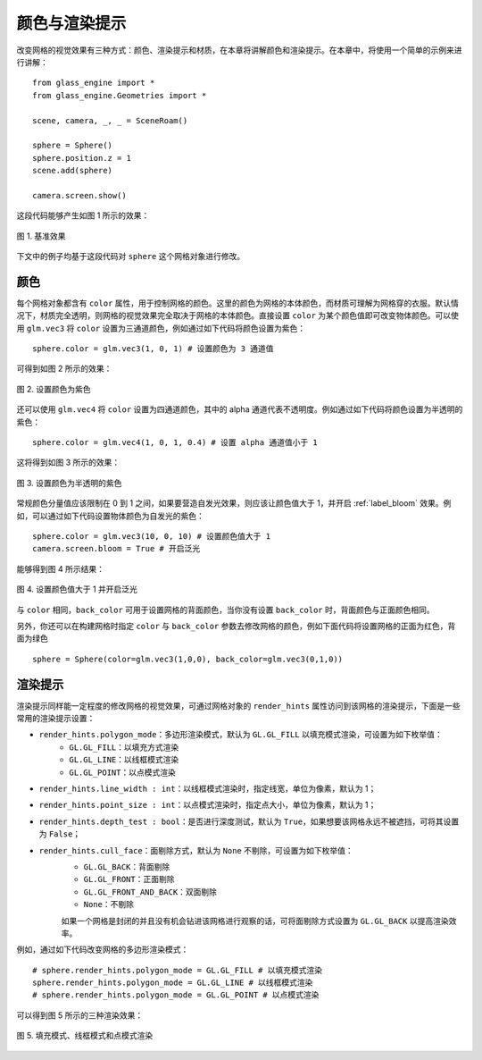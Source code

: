 颜色与渲染提示
=============================

改变网格的视觉效果有三种方式：颜色、渲染提示和材质，在本章将讲解颜色和渲染提示。在本章中，将使用一个简单的示例来进行讲解：

::

	from glass_engine import *
	from glass_engine.Geometries import *

	scene, camera, _, _ = SceneRoam()

	sphere = Sphere()
	sphere.position.z = 1
	scene.add(sphere)

	camera.screen.show()

这段代码能够产生如图 1 所示的效果：

.. figure:: images/basic_demo.png
	:align: center
	:width: 400px

	图 1. 基准效果

下文中的例子均基于这段代码对 ``sphere`` 这个网格对象进行修改。

颜色
~~~~~~~~~~~~~~~~~~~~~~~

每个网格对象都含有 ``color`` 属性，用于控制网格的颜色。这里的颜色为网格的本体颜色，而材质可理解为网格穿的衣服。默认情况下，材质完全透明，则网格的视觉效果完全取决于网格的本体颜色。直接设置 ``color`` 为某个颜色值即可改变物体颜色。可以使用 ``glm.vec3`` 将 ``color`` 设置为三通道颜色，例如通过如下代码将颜色设置为紫色：

::

	sphere.color = glm.vec3(1, 0, 1) # 设置颜色为 3 通道值

可得到如图 2 所示的效果：

.. figure:: images/purple.png
	:align: center
	:width: 400px

	图 2. 设置颜色为紫色

还可以使用 ``glm.vec4`` 将 ``color`` 设置为四通道颜色，其中的 alpha 通道代表不透明度。例如通过如下代码将颜色设置为半透明的紫色：

::

	sphere.color = glm.vec4(1, 0, 1, 0.4) # 设置 alpha 通道值小于 1

这将得到如图 3 所示的效果：

.. figure:: images/purple_alpha.png
	:align: center
	:width: 400px

	图 3. 设置颜色为半透明的紫色

常规颜色分量值应该限制在 0 到 1 之间，如果要营造自发光效果，则应该让颜色值大于 1，并开启 :ref:`label_bloom` 效果。例如，可以通过如下代码设置物体颜色为自发光的紫色：

::

	sphere.color = glm.vec3(10, 0, 10) # 设置颜色值大于 1
	camera.screen.bloom = True # 开启泛光

能够得到图 4 所示结果：

.. figure:: images/purple_bloom.png
   :align: center
   :width: 400px

   图 4. 设置颜色值大于 1 并开启泛光

与 ``color`` 相同，``back_color`` 可用于设置网格的背面颜色，当你没有设置 ``back_color`` 时，背面颜色与正面颜色相同。

另外，你还可以在构建网格时指定 ``color`` 与 ``back_color`` 参数去修改网格的颜色，例如下面代码将设置网格的正面为红色，背面为绿色

::

	sphere = Sphere(color=glm.vec3(1,0,0), back_color=glm.vec3(0,1,0))

渲染提示
~~~~~~~~~~~~~~~~~~~~~~~

渲染提示同样能一定程度的修改网格的视觉效果，可通过网格对象的 ``render_hints`` 属性访问到该网格的渲染提示，下面是一些常用的渲染提示设置：

- ``render_hints.polygon_mode``：多边形渲染模式，默认为 ``GL.GL_FILL`` 以填充模式渲染，可设置为如下枚举值：
	- ``GL.GL_FILL``：以填充方式渲染
	- ``GL.GL_LINE``：以线框模式渲染
	- ``GL.GL_POINT``：以点模式渲染
- ``render_hints.line_width : int``：以线框模式渲染时，指定线宽，单位为像素，默认为 1；
- ``render_hints.point_size : int``：以点模式渲染时，指定点大小，单位为像素，默认为 1；
- ``render_hints.depth_test : bool``：是否进行深度测试，默认为 ``True``，如果想要该网格永远不被遮挡，可将其设置为 ``False``；
- ``render_hints.cull_face``：面剔除方式，默认为 ``None`` 不剔除，可设置为如下枚举值：
	- ``GL.GL_BACK``：背面剔除
	- ``GL.GL_FRONT``：正面剔除
	- ``GL.GL_FRONT_AND_BACK``：双面剔除
	- ``None``：不剔除

	如果一个网格是封闭的并且没有机会钻进该网格进行观察的话，可将面剔除方式设置为 ``GL.GL_BACK`` 以提高渲染效率。

例如，通过如下代码改变网格的多边形渲染模式：

::

	# sphere.render_hints.polygon_mode = GL.GL_FILL # 以填充模式渲染
	sphere.render_hints.polygon_mode = GL.GL_LINE # 以线框模式渲染
	# sphere.render_hints.polygon_mode = GL.GL_POINT # 以点模式渲染

可以得到图 5 所示的三种渲染效果：

.. figure:: images/compare_polygon_mode.png
   :align: center
   :width: 400px

   图 5. 填充模式、线框模式和点模式渲染